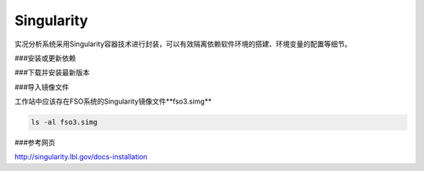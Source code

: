 #################
Singularity
#################

实况分析系统采用Singularity容器技术进行封装，可以有效隔离依赖软件环境的搭建、环境变量的配置等细节。

###安装或更新依赖

.. code:: bash
    sudo yum update && \
    sudo yum groupinstall 'Development Tools' && \
    sudo yum install libarchive-devel
###下载并安装最新版本

.. code:: bash
    git clone https://github.com/singularityware/singularity.git
    cd singularity
    ./autogen.sh
    ./configure --prefix=/usr/local --sysconfdir=/etc
    make
    sudo make install
###导入镜像文件

工作站中应该存在FSO系统的Singularity镜像文件**fso3.simg**

.. code:: bash 

    ls -al fso3.simg
    
###参考网页

http://singularity.lbl.gov/docs-installation
  
